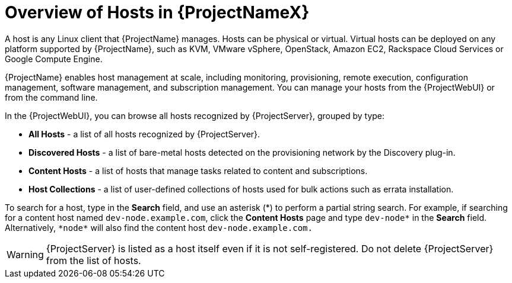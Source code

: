 [id="overview-of-hosts"]
[id="overview-of-hosts-in-satellite"]
= Overview of Hosts in {ProjectNameX}

A host is any Linux client that {ProjectName} manages.
Hosts can be physical or virtual.
Virtual hosts can be deployed on any platform supported by {ProjectName}, such as KVM, VMware vSphere, OpenStack, Amazon EC2, Rackspace Cloud Services or Google Compute Engine.

{ProjectName} enables host management at scale, including monitoring, provisioning, remote execution, configuration management, software management, and subscription management.
You can manage your hosts from the {ProjectWebUI} or from the command line.

In the {ProjectWebUI}, you can browse all hosts recognized by {ProjectServer}, grouped by type:

* *All Hosts* - a list of all hosts recognized by {ProjectServer}.
* *Discovered Hosts* - a list of bare-metal hosts detected on the provisioning network by the Discovery plug-in.
* *Content Hosts* - a list of hosts that manage tasks related to content and subscriptions.
* *Host Collections* - a list of user-defined collections of hosts used for bulk actions such as errata installation.

To search for a host, type in the *Search* field, and use an asterisk ({asterisk}) to perform a partial string search.
For example, if searching for a content host named `dev-node.example.com`, click the *Content Hosts* page and type `dev-node*` in the *Search* field.
Alternatively, `{asterisk}node{asterisk}` will also find the content host `dev-node.example.com.`

WARNING: {ProjectServer} is listed as a host itself even if it is not self-registered.
Do not delete {ProjectServer} from the list of hosts.
